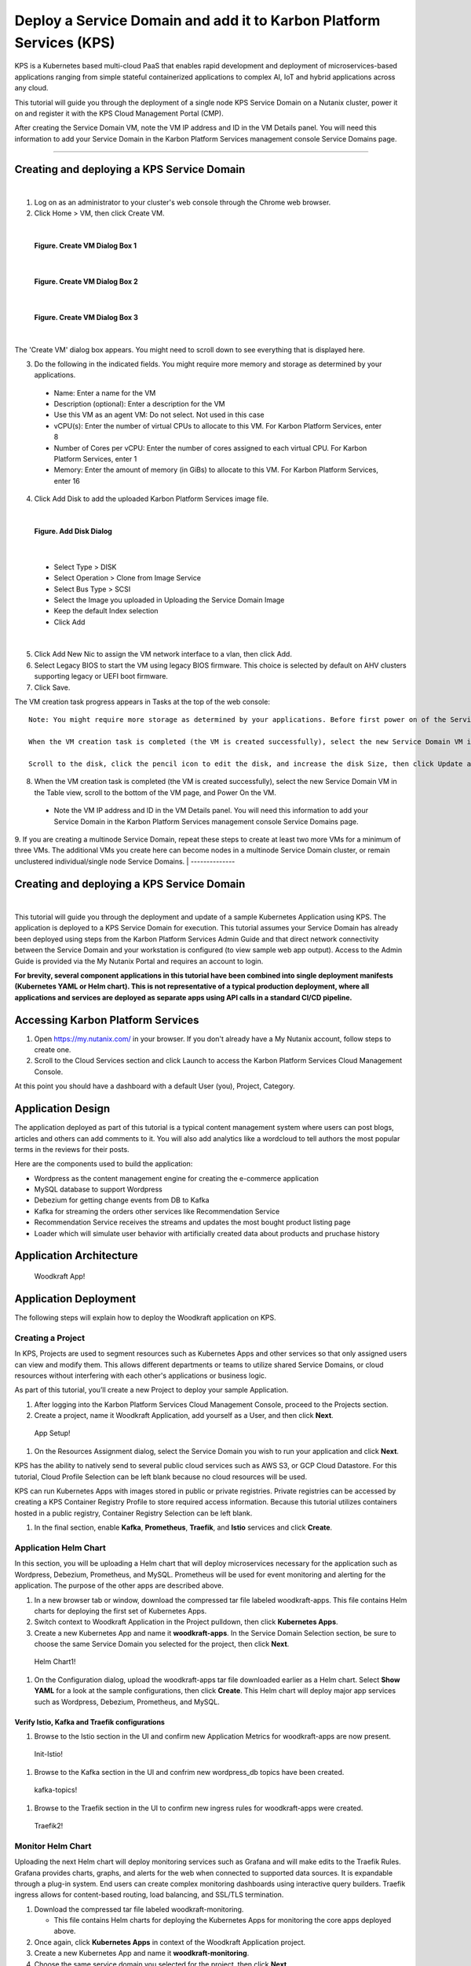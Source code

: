 Deploy a Service Domain and add it to Karbon Platform Services (KPS)
====================================================================

KPS is a Kubernetes based multi-cloud PaaS that enables rapid
development and deployment of microservices-based applications ranging
from simple stateful containerized applications to complex AI, IoT and
hybrid applications across any cloud.

This tutorial will guide you through the deployment of a single node KPS
Service Domain on a Nutanix cluster, power it on and register it with
the KPS Cloud Management Portal (CMP).

After creating the Service Domain VM, note the VM IP address and ID in
the VM Details panel. You will need this information to add your Service
Domain in the Karbon Platform Services management console Service
Domains page.

--------------

Creating and deploying a KPS Service Domain
-------------------------------------------
|
1. Log on as an administrator to your cluster's web console through the
   Chrome web browser.
2. Click Home > VM, then click Create VM.

|
.. figure:: img/edge-vm-create1.png
   :alt: VM create 01
   
   **Figure. Create VM Dialog Box 1**
|    
.. figure:: img/edge-vm-create2.png
   :alt: VM create 02   

   **Figure. Create VM Dialog Box 2**
|
.. figure:: img/edge-vm-create3.png
   :alt: VM create 03   
   
   **Figure. Create VM Dialog Box 3**
|
The 'Create VM' dialog box appears. You might need to scroll down to see
everything that is displayed here.

3. Do the following in the indicated fields. You might require more memory and storage as determined by your applications.
   
  * Name: Enter a name for the VM
  * Description (optional): Enter a description for the VM
  * Use this VM as an agent VM: Do not select. Not used in this case
  * vCPU(s): Enter the number of virtual CPUs to allocate to this VM. For Karbon Platform Services, enter 8
  * Number of Cores per vCPU: Enter the number of cores assigned to each virtual CPU. For Karbon Platform Services, enter 1
  * Memory: Enter the amount of memory (in GiBs) to allocate to this VM. For Karbon Platform Services, enter 16

4. Click Add Disk to add the uploaded Karbon Platform Services image file.

|    
.. figure:: img/edge-vm-create2-add-disk.png
   :alt: VM create 02   

   **Figure. Add Disk Dialog**
|

  * Select Type > DISK
  * Select Operation > Clone from Image Service
  * Select Bus Type > SCSI
  * Select the Image you uploaded in Uploading the Service Domain Image
  * Keep the default Index selection
  * Click Add
  
|  
5. Click Add New Nic to assign the VM network interface to a vlan, then click Add.
6. Select Legacy BIOS to start the VM using legacy BIOS firmware. This choice is selected by default on AHV clusters supporting legacy or UEFI boot firmware.
7. Click Save.

The VM creation task progress appears in Tasks at the top of the web console::

      Note: You might require more storage as determined by your applications. Before first power on of the Service Domain VM, you can increase (but not decrease) the VM disk size.
      
      When the VM creation task is completed (the VM is created successfully), select the new Service Domain VM in the Table view, scroll to the bottom of the VM page, and click Update.
      
      Scroll to the disk, click the pencil icon to edit the disk, and increase the disk Size, then click Update and Save.

8. When the VM creation task is completed (the VM is created successfully), select the new Service Domain VM in the Table view, scroll to the bottom of the VM page, and Power On the VM.

  * Note the VM IP address and ID in the VM Details panel. You will need this information to add your Service Domain in the Karbon Platform Services management console Service Domains page.

9. If you are creating a multinode Service Domain, repeat these steps to create at least two more VMs for a minimum of three VMs. The additional VMs you create here can become nodes in a multinode Service Domain cluster, or remain unclustered individual/single node Service Domains.
|
--------------

Creating and deploying a KPS Service Domain
-------------------------------------------
|




This tutorial will guide you through the deployment and update of a
sample Kubernetes Application using KPS. The application is deployed to
a KPS Service Domain for execution. This tutorial assumes your Service
Domain has already been deployed using steps from the Karbon Platform
Services Admin Guide and that direct network connectivity between the
Service Domain and your workstation is configured (to view sample web
app output). Access to the Admin Guide is provided via the My Nutanix
Portal and requires an account to login.

**For brevity, several component applications in this tutorial have been
combined into single deployment manifests (Kubernetes YAML or Helm
chart). This is not representative of a typical production deployment,
where all applications and services are deployed as separate apps using
API calls in a standard CI/CD pipeline.**

Accessing Karbon Platform Services
----------------------------------

1. Open https://my.nutanix.com/ in your browser. If you don't already
   have a My Nutanix account, follow steps to create one.
2. Scroll to the Cloud Services section and click Launch to access the
   Karbon Platform Services Cloud Management Console.

At this point you should have a dashboard with a default User (you),
Project, Category.

Application Design
------------------

The application deployed as part of this tutorial is a typical content
management system where users can post blogs, articles and others can
add comments to it. You will also add analytics like a wordcloud to tell
authors the most popular terms in the reviews for their posts.

Here are the components used to build the application:

-  Wordpress as the content management engine for creating the
   e-commerce application
-  MySQL database to support Wordpress
-  Debezium for getting change events from DB to Kafka
-  Kafka for streaming the orders other services like Recommendation
   Service
-  Recommendation Service receives the streams and updates the most
   bought product listing page
-  Loader which will simulate user behavior with artificially created
   data about products and pruchase history

Application Architecture
------------------------

.. figure:: img/woodkraft-app.png
   :alt: Woodkraft App

   Woodkraft App!
Application Deployment
----------------------

The following steps will explain how to deploy the Woodkraft application
on KPS.

Creating a Project
~~~~~~~~~~~~~~~~~~

In KPS, Projects are used to segment resources such as Kubernetes Apps
and other services so that only assigned users can view and modify them.
This allows different departments or teams to utilize shared Service
Domains, or cloud resources without interfering with each other's
applications or business logic.

As part of this tutorial, you’ll create a new Project to deploy your
sample Application.

1. After logging into the Karbon Platform Services Cloud Management
   Console, proceed to the Projects section.
2. Create a project, name it Woodkraft Application, add yourself as a
   User, and then click **Next**.

.. figure:: img/app-setup.png
   :alt: App Setup

   App Setup!

1. On the Resources Assignment dialog, select the Service Domain you
   wish to run your application and click **Next**.

KPS has the ability to natively send to several public cloud services
such as AWS S3, or GCP Cloud Datastore. For this tutorial, Cloud Profile
Selection can be left blank because no cloud resources will be used.

KPS can run Kubernetes Apps with images stored in public or private
registries. Private registries can be accessed by creating a KPS
Container Registry Profile to store required access information. Because
this tutorial utilizes containers hosted in a public registry, Container
Registry Selection can be left blank.

1. In the final section, enable **Kafka**, **Prometheus**, **Traefik**,
   and **Istio** services and click **Create**.

Application Helm Chart
~~~~~~~~~~~~~~~~~~~~~~

In this section, you will be uploading a Helm chart that will deploy
microservices necessary for the application such as Wordpress, Debezium,
Prometheus, and MySQL. Prometheus will be used for event monitoring and
alerting for the application. The purpose of the other apps are
described above.

1. In a new browser tab or window, download the compressed tar file
   labeled woodkraft-apps. This file contains Helm charts for deploying
   the first set of Kubernetes Apps.
2. Switch context to Woodkraft Application in the Project pulldown, then
   click **Kubernetes Apps**.
3. Create a new Kubernetes App and name it **woodkraft-apps**. In the
   Service Domain Selection section, be sure to choose the same Service
   Domain you selected for the project, then click **Next**.

.. figure:: img/helm-chart1.png
   :alt: Helm Chart1

   Helm Chart1!

1. On the Configuration dialog, upload the woodkraft-apps tar file
   downloaded earlier as a Helm chart. Select **Show YAML** for a look
   at the sample configurations, then click **Create**. This Helm chart
   will deploy major app services such as Wordpress, Debezium,
   Prometheus, and MySQL.

Verify Istio, Kafka and Traefik configurations
^^^^^^^^^^^^^^^^^^^^^^^^^^^^^^^^^^^^^^^^^^^^^^

1. Browse to the Istio section in the UI and confirm new Application
   Metrics for woodkraft-apps are now present.

.. figure:: img/init-istio-config.png
   :alt: Application Metrics

   Init-Istio!

1. Browse to the Kafka section in the UI and confrim new wordpress\_db
   topics have been created.

.. figure:: img/kafka-topics.png
   :alt: Kafka Topics

   kafka-topics!

1. Browse to the Traefik section in the UI to confirm new ingress rules
   for woodkraft-apps were created.

.. figure:: img/init-traefik.png
   :alt: Traefik Rules

   Traefik2!
Monitor Helm Chart
~~~~~~~~~~~~~~~~~~

Uploading the next Helm chart will deploy monitoring services such as
Grafana and will make edits to the Traefik Rules. Grafana provides
charts, graphs, and alerts for the web when connected to supported data
sources. It is expandable through a plug-in system. End users can create
complex monitoring dashboards using interactive query builders. Traefik
ingress allows for content-based routing, load balancing, and SSL/TLS
termination.

1. Download the compressed tar file labeled woodkraft-monitoring.

   -  This file contains Helm charts for deploying the Kubernetes Apps
      for monitoring the core apps deployed above.

2. Once again, click **Kubernetes Apps** in context of the Woodkraft
   Application project.
3. Create a new Kubernetes App and name it **woodkraft-monitoring**.
4. Choose the same service domain you selected for the project, then
   click **Next**.
5. On the Configuration dialog, upload the monitoring tar file as a Helm
   chart, and click **Create**.

   -  This Helm chart will deploy a new Grafana app on the Service
      Domain.

6. Browse to the Traefik section in the UI to confirm new ingress rule
   for Grafana was created.

.. figure:: img/traefik-rules.png
   :alt: new rule

   Traefik!
The application has now been deployed and should be running successfully
on your Service Domain.

Accessing the Applications
~~~~~~~~~~~~~~~~~~~~~~~~~~

1. Create two new DNS records that map the hostnames and IP addresses
   used in the **woodkraft.karbon.nutanix.com** and
   **grafana.woodkraft.karbon.nutanix.com** Traefik rules created above.
   For simplicity, on your local workstation, add the hostnames to the
   **/etc/hosts** file.

MacOS/Linux
^^^^^^^^^^^

::

    echo "<Service Domain IP> woodkraft.karbon.nutanix.com" | sudo tee -a /etc/hosts
    echo "<Service Domain IP> grafana.woodkraft.karbon.nutanix.com" | sudo tee -a /etc/hosts

Windows
^^^^^^^

::

    echo <Service Domain IP> woodkraft.karbon.nutanix.com >> %WINDIR%\System32\Drivers\Etc\Hosts
    echo <Service Domain IP> grafana.woodkraft.karbon.nutanix.com >> %WINDIR%\System32\Drivers\Etc\Hosts

WordPress
^^^^^^^^^

Visit
`woodkraft.karbon.nutanix.com <https://woodkraft.karbon.nutanix.com/>`__
and confirm that the application is working successfully.

.. figure:: img/app.png
   :alt: web page

   App Web Page
Grafana
^^^^^^^

1. Visit
   `grafana.woodkraft.karbon.nutanix.com <https://grafana.woodkraft.karbon.nutanix.com/>`__.
2. Enter *admin* for both the username and password.
3. Enter the password of your choosing.

   -  This will be the password for future logins with the *admin*
      username

4. View the Grafana dashboard linked to the Woodkraft application.

.. figure:: img/grafana.png
   :alt: grafana

   Grafana
Smart Update Helm Chart
~~~~~~~~~~~~~~~~~~~~~~~

The final Helm chart will push updates to the already deployed
application. The update deploys an additinal recommendation service and
modifies the Istio Virtual Service configuration for the recommendation
service currently running in the app. Connections from Firefox browsers
will now be directed to recommendation service v2. In KPS, Istio
provides traffic management, secure connection, policy enforcement, and
telemetry collection.

1. Download the compressed tar file labeled woodkraft-smart-update.
2. Once again, click **Kubernetes Apps** in context of the Woodkraft
   Application project.
3. Create a new Kubernetes app and name it **woodkraft-updates**. Again,
   be sure to choose the same service domain you selected for the
   project, then click **Next**.
4. On the Configuration dialog, upload the smart-update tar file as a
   Helm chart, and click **Create**.

   -  This Helm chart will update the recommendation service running in
      the application.

5. Browse to the Istio, Virtual Services section in the UI and confirm
   and confirm there are two recommendation services running.

   -  Notice the regex labeled *Firefox*

6. Open
   `woodkraft.karbon.nutanix.com <https://woodkraft.karbon.nutanix.com/recommendations>`__
   in Firefox and view the updated recommendation service.

.. figure:: img/rs2.png
   :alt: rs2

   RS2!
Congratulations! You've successfully deployed a Kubernetes App to your
Service Domain, and then updated it, using Karbon Platform Services. KPS
makes it simple to manage the deployment and monitoring of both Service
Domains as well as the services, applications, and data residing on
them.

Takeaways
---------

-  Creating projects with Karbon Platform Services segments resources
   such as Kubernetes Apps and other services so that only assigned
   users can view and modify them.
-  KSP enables management of application services such as Kafka,
   Prometheus, Istio, and Traefik from one platform.
-  Kubernetes applications can be created using Kubernets formatted YAML
   or Helm charts in KPS.
-  Configuring and confirming ingress rules to deployed Kubernetes
   applications is easy in KPS.
-  KPS allows deployment of containerized applications and services at
   scale using a cloud-based SaaS control plane.

